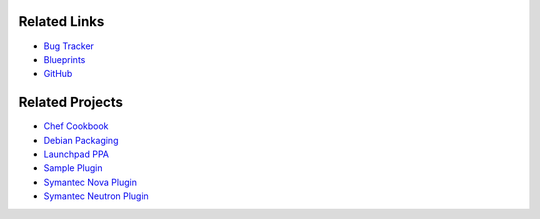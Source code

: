 ..
    Copyright 2013 Hewlett-Packard Development Company, L.P.

    Licensed under the Apache License, Version 2.0 (the "License"); you may
    not use this file except in compliance with the License. You may obtain
    a copy of the License at

        http://www.apache.org/licenses/LICENSE-2.0

    Unless required by applicable law or agreed to in writing, software
    distributed under the License is distributed on an "AS IS" BASIS, WITHOUT
    WARRANTIES OR CONDITIONS OF ANY KIND, either express or implied. See the
    License for the specific language governing permissions and limitations
    under the License.

.. _related:

.. index::
    double: related; brief

=============
Related Links
=============

* `Bug Tracker`_
* `Blueprints`_
* `GitHub`_

================
Related Projects
================

* `Chef Cookbook`_
* `Debian Packaging`_
* `Launchpad PPA`_
* `Sample Plugin`_
* `Symantec Nova Plugin`_
* `Symantec Neutron Plugin`_


.. _Bug Tracker: https://bugs.launchpad.net/designate
.. _Blueprints: https://blueprints.launchpad.net/designate
.. _GitHub: https://github.com/openstack/designate
.. _Chef Cookbook: https://github.com/moniker-dns/designate-cookbook
.. _Debian Packaging: https://github.com/moniker-dns/debian-designate
.. _Launchpad PPA: https://launchpad.net/~designate-ppa/+archive/havana
.. _Sample Plugin: https://github.com/kiall/designate-ext-samplehandler
.. _Symantec Nova Plugin: https://github.com/Symantec/nova-designate-dns-plugin
.. _Symantec Neutron Plugin: https://github.com/Symantec/neutron-designate-fip-plugin
